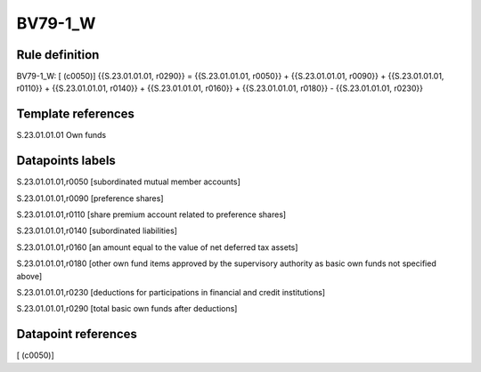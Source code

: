 ========
BV79-1_W
========

Rule definition
---------------

BV79-1_W: [ (c0050)] {{S.23.01.01.01, r0290}} = {{S.23.01.01.01, r0050}} + {{S.23.01.01.01, r0090}} + {{S.23.01.01.01, r0110}} + {{S.23.01.01.01, r0140}} + {{S.23.01.01.01, r0160}} + {{S.23.01.01.01, r0180}} - {{S.23.01.01.01, r0230}}


Template references
-------------------

S.23.01.01.01 Own funds


Datapoints labels
-----------------

S.23.01.01.01,r0050 [subordinated mutual member accounts]

S.23.01.01.01,r0090 [preference shares]

S.23.01.01.01,r0110 [share premium account related to preference shares]

S.23.01.01.01,r0140 [subordinated liabilities]

S.23.01.01.01,r0160 [an amount equal to the value of net deferred tax assets]

S.23.01.01.01,r0180 [other own fund items approved by the supervisory authority as basic own funds not specified above]

S.23.01.01.01,r0230 [deductions for participations in financial and credit institutions]

S.23.01.01.01,r0290 [total basic own funds after deductions]



Datapoint references
--------------------

[ (c0050)]